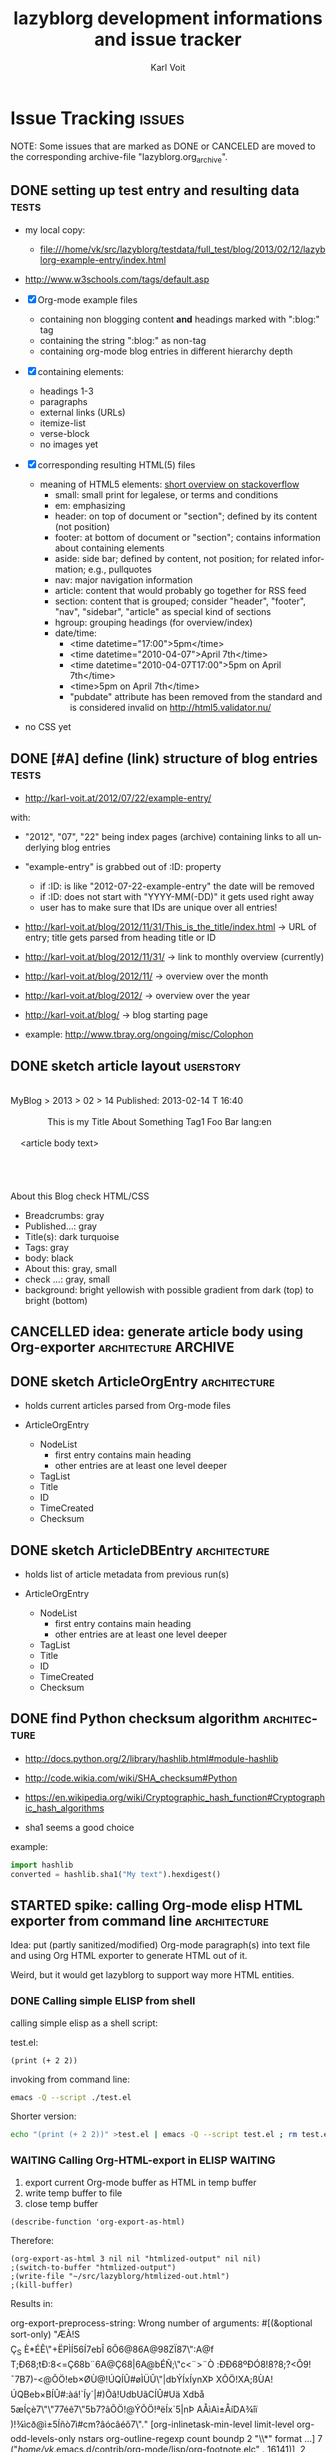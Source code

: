 # Time-stamp: <2013-02-27 16:48:14 vk>
# -*- coding: utf-8 -*-
* header information                                               :noexport:
:PROPERTIES:
:CREATED:  [2013-01-08 Tue 14:24]
:END:

#+TITLE:     lazyblorg development informations and issue tracker
#+AUTHOR:    Karl Voit
#+EMAIL:     tools@Karl-Voit.at
#+DATE:      
#+DESCRIPTION:
#+KEYWORDS:
#+LANGUAGE:  en
#+OPTIONS:   H:3 num:t toc:t \n:nil @:t ::t |:t ^:t -:t f:t *:t <:t
#+OPTIONS:   TeX:t LaTeX:t skip:nil d:nil todo:t pri:nil tags:not-in-toc
#+INFOJS_OPT: view:nil toc:nil ltoc:t mouse:underline buttons:0 path:http://orgmode.org/org-info.js
#+EXPORT_SELECT_TAGS: export
#+EXPORT_EXCLUDE_TAGS: noexport
#+LINK_UP:
#+LINK_HOME:
#+XSLT:

#+STARTUP: hidestars

#+STARTUP: overview   (or: showall, content, showeverything)
http://orgmode.org/org.html#Visibility-cycling

#+TODO: TODO(t) NEXT(n) STARTED(s) WAITING(w@/!) SOMEDAY(S!) | DONE(d!/!) CANCELLED(c@/!)
http://orgmode.org/org.html#Per_002dfile-keywords

#+TAGS: { wish(w) bug(b) userstory(u) inconsistency(i) question(q) architecture(a) tests(t) }
http://orgmode.org/org.html#Setting-tags


* Issue Tracking                                                     :issues:
:PROPERTIES:
:VISIBILITY: children
:CREATED:  [2013-01-08 Tue 14:26]
:END:

NOTE: Some issues that are marked as DONE or CANCELED are moved to the
corresponding archive-file "lazyblorg.org_archive".

** DONE setting up test entry and resulting data                     :tests:
CLOSED: [2013-02-12 Tue 14:13] SCHEDULED: <2013-02-12 Tue>
:LOGBOOK:
- State "DONE"       from "NEXT"       [2013-02-12 Tue 14:13]
:END:
:PROPERTIES:
:CREATED: [2012-04-17 Tue 14:08]
:END:

- my local copy:
  - file:///home/vk/src/lazyblorg/testdata/full_test/blog/2013/02/12/lazyblorg-example-entry/index.html
- http://www.w3schools.com/tags/default.asp

- [X] Org-mode example files
  - containing non blogging content *and* headings marked with ":blog:" tag
  - containing the string ":blog:" as non-tag
  - containing org-mode blog entries in different hierarchy depth
- [X] containing elements:
  - headings 1-3
  - paragraphs
  - external links (URLs)
  - itemize-list
  - verse-block
  - no images yet
- [X] corresponding resulting HTML(5) files
  - meaning of HTML5 elements: [[http://stackoverflow.com/questions/4781077/html5-best-practices-section-header-aside-article-tags/6527766#6527766][short overview on stackoverflow]]
    - small: small print for legalese, or terms and conditions
    - em: emphasizing
    - header: on top of document or "section"; defined by its content
      (not position)
    - footer: at bottom of document or "section"; contains
      information about containing elements
    - aside: side bar; defined by content, not position; for related
      information; e.g., pullquotes
    - nav: major navigation information
    - article: content that would probably go together for RSS feed
    - section: content that is grouped; consider "header", "footer",
      "nav", "sidebar", "article" as special kind of sections
    - hgroup: grouping headings (for overview/index)
    - date/time:
      - <time datetime="17:00">5pm</time>
      - <time datetime="2010-04-07">April 7th</time>
      - <time datetime="2010-04-07T17:00">5pm on April 7th</time>
      - <time>5pm on April 7th</time>
      - "pubdate" attribute has been removed from the standard and is
        considered invalid on http://html5.validator.nu/
- no CSS yet

** DONE [#A] define (link) structure of blog entries                 :tests:
CLOSED: [2013-02-12 Tue 14:11]
:LOGBOOK:
- State "DONE"       from "NEXT"       [2013-02-12 Tue 14:11]
:END:
:PROPERTIES:
:CREATED: [2012-07-22 Sun 17:29]
:END:

- http://karl-voit.at/2012/07/22/example-entry/
with:
- "2012", "07", "22" being index pages (archive) containing links to all
  underlying blog entries
- "example-entry" is grabbed out of :ID: property
  - if :ID: is like "2012-07-22-example-entry" the date will be
    removed
  - if :ID: does not start with "YYYY-MM(-DD)" it gets used right away
  - user has to make sure that IDs are unique over all entries!

- http://karl-voit.at/blog/2012/11/31/This_is_the_title/index.html -> URL of
  entry; title gets parsed from heading title or ID
- http://karl-voit.at/blog/2012/11/31/ -> link to monthly overview (currently)
- http://karl-voit.at/blog/2012/11/ -> overview over the month
- http://karl-voit.at/blog/2012/ -> overview over the year
- http://karl-voit.at/blog/ -> blog starting page

- example: http://www.tbray.org/ongoing/misc/Colophon

** DONE sketch article layout                                    :userstory:
CLOSED: [2013-02-14 Thu 16:44]
:LOGBOOK:
- State "DONE"       from "NEXT"       [2013-02-14 Thu 16:44]
:END:
:PROPERTIES:
:CREATED:  [2013-02-14 Thu 16:39]
:END:

#+BEGIN_VERSE

MyBlog > 2013 > 02 > 14                               Published: 2013-02-14 T 16:40

               This is my Title About Something                Tag1 Foo Bar lang:en

    <article body text>




About this Blog                                                      check HTML/CSS
#+END_VERSE

- Breadcrumbs: gray
- Published...: gray
- Title(s): dark turquoise 
- Tags: gray
- body: black
- About this: gray, small
- check ...: gray, small
- background: bright yellowish with possible gradient from dark (top)
  to bright (bottom)

** CANCELLED idea: generate article body using Org-exporter :architecture:ARCHIVE:
CLOSED: [2013-02-14 Thu 17:21]
:LOGBOOK:
- State "CANCELLED"  from "NEXT"       [2013-02-14 Thu 17:21]
:END:
:PROPERTIES:
:CREATED:  [2013-02-14 Thu 17:17]
:END:

- header, title, footer: generate using Python
- main body: generate using Org-mode and temp-buffer using for
  converting

- advantages
  - Blog can parse/generate everything the Org-exporter can parse

- disadvantages
  - no custom links to other blog entries
    - or not that easy to implement
  - dependency to a running Emacs instance
    - configuration issues
    - path issues
    - performance issues(!)
      - each article has to be exported in one single export of its
        own
  - might cause some issues when Org-exporter changes

- <2013-02-14 Thu> so far, I do not consider the issue with external
  dependency to Emacs as negative

** DONE sketch ArticleOrgEntry                                :architecture:
CLOSED: [2013-02-15 Fri 20:00]
:LOGBOOK:
- State "DONE"       from "NEXT"       [2013-02-15 Fri 20:00]
:END:
:PROPERTIES:
:CREATED:  [2013-02-15 Fri 19:58]
:END:

- holds current articles parsed from Org-mode files

- ArticleOrgEntry
  - NodeList
    - first entry contains main heading
    - other entries are at least one level deeper
  - TagList
  - Title
  - ID
  - TimeCreated
  - Checksum

** DONE sketch ArticleDBEntry                                 :architecture:
CLOSED: [2013-02-15 Fri 20:00]
:LOGBOOK:
- State "DONE"       from "NEXT"       [2013-02-15 Fri 20:00]
:END:
:PROPERTIES:
:CREATED:  [2013-02-15 Fri 19:59]
:END:

- holds list of article metadata from previous run(s)

- ArticleOrgEntry
  - NodeList
    - first entry contains main heading
    - other entries are at least one level deeper
  - TagList
  - Title
  - ID
  - TimeCreated
  - Checksum

** DONE find Python checksum algorithm                        :architecture:
CLOSED: [2013-02-15 Fri 20:06]
:LOGBOOK:
- State "DONE"       from "NEXT"       [2013-02-15 Fri 20:06]
:END:
:PROPERTIES:
:CREATED:  [2013-02-15 Fri 20:03]
:END:

- http://docs.python.org/2/library/hashlib.html#module-hashlib
- http://code.wikia.com/wiki/SHA_checksum#Python
- https://en.wikipedia.org/wiki/Cryptographic_hash_function#Cryptographic_hash_algorithms

- sha1 seems a good choice

example:
#+BEGIN_SRC python
import hashlib
converted = hashlib.sha1("My text").hexdigest()
#+END_SRC

** STARTED spike: calling Org-mode elisp HTML exporter from command line :architecture:
:PROPERTIES:
:CREATED:  [2013-02-27 Wed 09:54]
:END:

Idea: put (partly sanitized/modified) Org-mode paragraph(s) into text
file and using Org HTML exporter to generate HTML out of it. 

Weird, but it would get lazyblorg to support way more HTML entities.

*** DONE Calling simple ELISP from shell
CLOSED: [2013-02-27 Wed 11:04]
:LOGBOOK:
- State "DONE"       from ""           [2013-02-27 Wed 11:04]
:END:
:PROPERTIES:
:CREATED:  [2013-02-27 Wed 11:04]
:END:

calling simple elisp as a shell script:

test.el:
#+BEGIN_SRC elisp
(print (+ 2 2))
#+END_SRC

invoking from command line:
#+BEGIN_SRC sh
emacs -Q --script ./test.el
#+END_SRC

Shorter version:
#+BEGIN_SRC sh :results output
echo "(print (+ 2 2))" >test.el | emacs -Q --script test.el ; rm test.el
#+END_SRC

#+RESULTS:
: 
: 4

*** WAITING Calling Org-HTML-export in ELISP                      :WAITING:
SCHEDULED: <2013-02-27 Wed>
:LOGBOOK:
- State "WAITING"    from "STARTED"    [2013-02-27 Wed 16:35] \\
  bug report waiting for answer
- State "STARTED"    from "DONE"       [2013-02-27 Wed 11:09]
- State "DONE"       from ""           [2013-02-27 Wed 11:04]
:END:
:PROPERTIES:
:CREATED:  [2013-02-27 Wed 11:04]
:END:

1. export current Org-mode buffer as HTML in temp buffer
2. write temp buffer to file
3. close temp buffer

#+BEGIN_SRC elisp
(describe-function 'org-export-as-html)
#+END_SRC

#+RESULTS:
#+begin_example
org-export-as-html is an interactive compiled Lisp function.

(org-export-as-html ARG &optional HIDDEN EXT-PLIST TO-BUFFER BODY-ONLY
PUB-DIR)

Export the outline as a pretty HTML file.
If there is an active region, export only the region.  The prefix
ARG specifies how many levels of the outline should become
headlines.  The default is 3.  Lower levels will become bulleted
lists.  HIDDEN is obsolete and does nothing.
EXT-PLIST is a property list with external parameters overriding
org-mode's default settings, but still inferior to file-local
settings.  When TO-BUFFER is non-nil, create a buffer with that
name and export to that buffer.  If TO-BUFFER is the symbol
`string', don't leave any buffer behind but just return the
resulting HTML as a string.  When BODY-ONLY is set, don't produce
the file header and footer, simply return the content of
<body>...</body>, without even the body tags themselves.  When
PUB-DIR is set, use this as the publishing directory.
#+end_example

Therefore:
#+BEGIN_SRC elisp
(org-export-as-html 3 nil nil "htmlized-output" nil nil)
;(switch-to-buffer "htmlized-output")
;(write-file "~/src/lazyblorg/htmlized-out.html")
;(kill-buffer)
#+END_SRC

#+RESULTS:
: t

Results in:
#+BEGIN_VERSE
org-export-preprocess-string: Wrong number of arguments: #[(&optional sort-only) "ÆÀ!  S 
 	Ç_S 	È* ÉÊ\"+ ËPÌÍ56Í7ebÎ 6Ô 6@86A@98Z Ï87\":A@f T;Ð68;t Ð:8<= Ç68b¨ 6A@Ç68|6A@bÉÑ;\"c<¨ >¨ Ò :Ð Ð68º ÐÓ8!8?8;?<Ô9!¯7B7)-< @ÕÖ!eb×ØÙ@!ÚQÍÛ#ø ÌÜÛ\"|dbÝÍxÍynXÞ XÕÖ!XA;ßÙA!ÚQBeb×BÍÛ#:àá!`Íy`|#)Õâ!UdbUãCÍÛ#Uä Xdbå 5æÍçè7\"\"77éê7\"5b7?âÕÖ!@ÝÕÖ!ªëÍx`5|nÞ AÅìAì±ÅíDA¾îï )!¾ìcð@ì±5Íñò7ì#cm?âócâéô7\"." [org-inlinetask-min-level limit-level org-odd-levels-only nstars org-outline-regexp count boundp 2 "\\*" format ...] 7 ("/home/vk/.emacs.d/contrib/org-mode/lisp/org-footnote.elc" . 16141)], 2
#+END_VERSE

So, org-mode/lisp/org-footnote.elc does have an issue. I guess this is
because people are working these days on Org-8.0, especially the
exporter.

Updating Orgmode from 5d467d6f8affc0afe34922e885ac6e2492ddd091 (Fri
Feb 15 15:28:35 2013 +0100) to
692f053d8067e2314826cfcd3cf4ded7362a8dce (Wed Feb 27 14:49:46 2013
+0100)

Still facing an error:

#+BEGIN_VERSE
org-export-preprocess-string: Wrong number of arguments: #[(&optional sort-only) "ÆÀ!  S 
 	Ç_S 	È* ÉÊ\"+ ËPÌÍ56Í7ebÎ 6Ô 6@86A@98Z Ï87\":A@f T;Ð68;t Ð:8<= Ç68b¨ 6A@Ç68|6A@bÉÑ;\"c<¨ >¨ Ò :Ð Ð68º ÐÓ8!8?8;?<Ô9!¯7B7)-< @ÕÖ!eb×ØÙ@!ÚQÍÛ#ø ÌÜÛ\"|dbÝÍxÍynXÞ XÕÖ!XA;ßÙA!ÚQBeb×BÍÛ#:àá!`Íy`|#)Õâ!UdbUãCÍÛ#Uä Xdbå 5æÍçè7\"\"77éê7\"5b7?âÕÖ!@ÝÕÖ!ªëÍx`5|nÞ AÅìAì±ÅíDA¾îï )!¾ìcð@ì±5Íñò7ì#cm?âócâéô7\"." [org-inlinetask-min-level limit-level org-odd-levels-only nstars org-outline-regexp count boundp 2 "\\*" format ...] 7 ("/home/vk/.emacs.d/contrib/org-mode/lisp/org-footnote.elc" . 16171)], 2
#+END_VERSE

#+BEGIN_SRC elisp
(org-version)
#+END_SRC

#+RESULTS:
: 7.9.3f

- <2013-02-27 Wed> I wrote a message to the Org ML with a bug description

*** Calling Org-to-HTML ELISP from command line

1. start Emacs
2. activate Org
3. configure Org (?)
4. open Org-mode file
5. export as HTML in a file
6. return

**** Error: Wrong type argument: listp, "temphtmlizing"

First try:

#+BEGIN_SRC elisp
;; Activate UTF-8 mode:
(setq locale-coding-system 'utf-8)
(set-terminal-coding-system 'utf-8)
(set-keyboard-coding-system 'utf-8)
(set-selection-coding-system 'utf-8)
(prefer-coding-system 'utf-8)

;; load Org
(add-to-list 'load-path "~/.emacs.d/contrib/org-mode/contrib/lisp")
(add-to-list 'load-path (expand-file-name "~/.emacs.d/contrib/org-mode/lisp"))
(require 'org) 

(find-file "~/src/lazyblorg/lazyblorg.org")
(org-export-as-html 3 nil "temphtmlizing" t nil)
#+END_SRC

... results in: Wrong type argument: listp, "temphtmlizing"

Checking org-export-as-html:

#+BEGIN_SRC elisp
;; load Org
(add-to-list 'load-path "~/.emacs.d/contrib/org-mode/contrib/lisp")
(add-to-list 'load-path (expand-file-name "~/.emacs.d/contrib/org-mode/lisp"))
(require 'org) 

(print (describe-function 'org-export-as-html))
#+END_SRC

... results in ...

#+BEGIN_VERSE
vk@gary ~2d % emacs -Q --script ./test.el
Type C-x 1 to delete the help window, C-M-v to scroll help.

#("org-export-as-html is an interactive autoloaded Lisp function.

(org-export-as-html ARG &optional HIDDEN EXT-PLIST TO-BUFFER BODY-ONLY
PUB-DIR)

Export the outline as a pretty HTML file.
If there is an active region, export only the region.  The prefix
ARG specifies how many levels of the outline should become
headlines.  The default is 3.  Lower levels will become bulleted
lists.  HIDDEN is obsolete and does nothing.
EXT-PLIST is a property list with external parameters overriding
org-mode's default settings, but still inferior to file-local
settings.  When TO-BUFFER is non-nil, create a buffer with that
name and export to that buffer.  If TO-BUFFER is the symbol
`string', don't leave any buffer behind but just return the
resulting HTML as a string.  When BODY-ONLY is set, don't produce
the file header and footer, simply return the content of
<body>...</body>, without even the body tags themselves.  When
PUB-DIR is set, use this as the publishing directory." 84 87 (face help-argument-name) 98 104 (face help-argument-name) 105 114 (face help-argument-name) 115 124 (face help-argument-name) 125 134 (face help-argument-name) 135 142 (face help-argument-name) 253 256 (face help-argument-name) 385 391 (face help-argument-name) 422 431 (face help-argument-name) 565 574 (face help-argument-name) 649 658 (face help-argument-name) 767 776 (face help-argument-name) 919 926 (face help-argument-name))
vk@gary ~2d %
#+END_VERSE

... with "HIDDEN" as an additional parameter :-O

Maybe the Org-version is different?

#+BEGIN_SRC elisp
;; load Org
(add-to-list 'load-path "~/.emacs.d/contrib/org-mode/contrib/lisp")
(add-to-list 'load-path (expand-file-name "~/.emacs.d/contrib/org-mode/lisp"))
(require 'org) 
(print (org-version))
#+END_SRC

-> "7.9.3e"

Interactively calling org-version: Org-mode version 7.9.3c
(release_7.9.3c-816-g409ee8 @
/home/vk/.emacs.d/contrib/org-mode/lisp/)

So basically, it matches :-O

I remember: in my Org-config, I already switched to the new
exporter. So I guess this is not done in the default setting of Org.

No, I could not find anything in my .orgmode.el that activates
something different for exporting HTML. :-(

Re-starting GNU/Emacs.

OK, now I get the error even when calling the function from within
running emacs :-O 

Fixing method that worked in previous heading:

** NEXT implement basic workflow stub                         :architecture:
:PROPERTIES:
:CREATED:  [2013-02-12 Tue 10:37]
:END:

- no working version, only workflow stub, which will be filled with
  the actual code later on

- [ ] find all headings with state DONE and tag :blog:
  - optionally: add all other tags starting with "blog-" as blog tags
- [ ] one entry starts at such a heading until EOF OR same or less level
  heading is found
- [ ] compare raw text and IDs with last run
  - known ID, raw text unchanged: ignore, no change
  - new ID
    - generate new blog entry
      - extract YYYY-MM-DD from LOGBOOK-drawer (first *->DONE transformation)
      - generate YYYY/MM/DD-folder structure in blog accordingly
      - generate sanitized blog title as file name
  - known ID, raw text differs
    - generate update of existing entry
      - add "(Update n)" (with n is the n-th update) to entry title
        - optionally: add this also to URL
          - disadvantage: broken old URLs
          - advantage: URL reflects update state
- on any activity:
  - [ ] re-write RSS feed for last n entries
  - [ ] optionally: generate overview page for last n entries
  - [ ] optionally: generate calendar archive page(s)
  - [ ] optionally: generate tag overview page(s)
- on any error:
  - [ ] create an orgmode event from current time that appears on agenda
  - [ ] with daily repeat -> so it gets noticed on the next day(s) too
  - [ ] in the description of that entry:
    - babel-sh-snippet with prepared command to re-try the run :-)

** TODO Idea: do paragraph parsing                            :architecture:
:PROPERTIES:
:CREATED:  [2013-02-27 Wed 16:48]
:END:

- paragraphs are separated by at least one empty line OR they end
  with a line starting with:
  - »#+«
- each paragraph is handled separately BUT paragraphs of an
  environment are being combined
- for each normal text paragraph:
  - remove \n
  - sanitize
    - insert lazyblorg-specific links
    - HTMLize with ...
      - either simple with own code OR
        - fast
        - only a few syntax elements can be parsed
      - using Org-mode exporter methods
        - slow
        - complicated set-up
        - supports everything which is supported by the Org-mode HTML
          export
    - if simple HTMLizer chosen:
      - re-insert \n for first space after 80 characters

Documentation:
- clearly state that lazyblorg does support *no org-mode syntax*
  except <list-of-supported-elements-and-their-context>

** TODO create Module for tool methods                         :architecture:
:PROPERTIES:
:CREATED:  [2013-02-17 Sun 13:07]
:END:

- http://docs.python.org/2/tutorial/modules.html
- tools.OrgParserTools (?)

** NEXT spike: parsing Org-mode files in Python                :architecture:
:PROPERTIES:
:CREATED: [2012-07-22 Sun 18:08]
:END:

- https://github.com/bjonnh/PyOrgMode
- list of several Python parsers: https://github.com/julian-gehring/worg/blob/master/org-tools/index.org
  - http://members.optusnet.com.au/~charles57/GTD/orgnode.html
    - MIT license
    - last change: 2009-06
    - is able to read node by node (=heading)
    - return (unmodified) body of each node
    - returns tags and properties
    - looks usable
    - code no that big
    - probably: have to extend parser for LOGBOOK-drawers
  - https://github.com/bjonnh/PyOrgMode
    - GPL v3
    - last change: 2012-10
    - very few documentation available
    - long [[https://github.com/bjonnh/PyOrgMode/blob/master/TODO][list of open todos]]

- <2013-02-14 Thu> looks like I'm gonna stick to OrgNode for now

** TODO create Module for constants                           :architecture:
:PROPERTIES:
:CREATED:  [2013-02-17 Sun 13:10]
:END:

- for defining/customizing HTML snippets, basic structure and so on

e.g.: whole document template with $FOO placeholder that gets
replaced when generating an entry:
#+BEGIN_QUOTE
ARTICLE_TEMPLATE = '''<html>
<head>
<title>$TITLE</title>
...
</html>
#+END_QUOTE

** TODO create unit test for comparing output files                  :tests:
:PROPERTIES:
:CREATED:  [2013-02-14 Thu 17:28]
:END:

- example: https://github.com/bjonnh/PyOrgMode/blob/master/test.py

*** Idea: parse content test cases from Org file

A file like «tests.org» contains test cases, each one in a
heading. if it starts with «test: » it is a test case followed by its
test name.

A sub-heading «Org» contains the Org-mode document/snippet which gets
parsed. 

A sub-heading «result» contains the results which is expected.

** TODO tools: parse timestamps                                :architecture:
:PROPERTIES:
:CREATED:  [2013-02-14 Thu 17:30]
:END:

- example: parse_datetime() in https://github.com/bjonnh/PyOrgMode/blob/master/PyOrgMode.py

** NEXT CSS: manually create CSS for an entry                 :architecture:
:PROPERTIES:
:CREATED:  [2013-02-12 Tue 14:14]
:END:

** NEXT paper: sketch main page                                   :userstory:
:PROPERTIES:
:CREATED:  [2013-02-14 Thu 16:39]
:END:
** NEXT HTML: manually create main jumping page                :architecture:
:PROPERTIES:
:CREATED:  [2013-02-12 Tue 12:24]
:END:

- HTML5-example: see Kröner2011 p.123ff

** NEXT HTML: manually create month overview page                   :architecture:
:PROPERTIES:
:CREATED:  [2013-02-12 Tue 14:12]
:END:

** NEXT HTML: manually create day overview page                     :architecture:
:PROPERTIES:
:CREATED:  [2013-02-12 Tue 14:11]
:END:

** NEXT HTML: manually create year overview page                    :architecture:
:PROPERTIES:
:CREATED:  [2013-02-12 Tue 14:12]
:END:

** TODO logs: lazyblorg-log.org                                :architecture:
:PROPERTIES:
:CREATED:  [2013-01-12 Sat 13:43]
:END:

format example:
: * lazyblorg logs                                         :lazyblorg:BLOGNAME:
: ** [2013-01-12 Sat 13:44] lazyborg-run started
: 2013-01-12 Sat 13:44 do this
: 2013-01-12 Sat 13:45 did that
: *** <2013-01-12 Sat 13:46> ERROR: error description 
: *** <2013-01-12 Sat 13:46> WARNING: error description 

** TODO [#B] CSS generated using Org/babel                    :architecture:
:PROPERTIES:
:CREATED:  [2012-12-13 Thu 10:08]
:END:

- css.org with Comments and css-blocks

#+BEGIN_SRC css
example-CSS content
#+END_SRC

- automatically extracting CSS code from that Org-mode file

- example: http://www.tbray.org/ongoing/When/201x/2011/04/21/Reflowing

backward compatibility for old browsers:
#+BEGIN_SRC css
section, article, header, footer, nav, aside, hgroup {
display: block;
}
#+END_SRC

** TODO [#C] Date in heading = link to day in Wikipedia          :userstory:
:PROPERTIES:
:CREATED:  [2013-01-08 Tue 14:38]
:END:

- YYYY-MM-DD -> links to Wikipedia-entries of days
  - https://en.wikipedia.org/wiki/Portal:Current_events/2010_August_26

** TODO mark updates on entries                                :architecture:
:PROPERTIES:
:CREATED:  [2012-11-05 Mon 10:50]
:END:

- heading gets a blog entry with a unique :ID:
- setting «Update 1/2/3/...» for each one of those:
: :LOGBOOK:
: - State "DONE"       from "NEXT"       [2011-10-07 Fri 15:40]
: :END:
- heading with known unique ID and no state DONE
  - should stay the same until state changes back to DONE
  - this requires something which remembers states
  - this requires keeping old entries

- body:
  - manual section:
    - Updates:
      1. YYYY-MM-DD: short description
      2. YYYY-MM-DD: short description

see also id:2012-11-06-ago-generating
** TODO include image files                                       :userstory:
:PROPERTIES:
:CREATED:  [2012-11-05 Mon 10:54]
:END:

- "lbimg:image.png"
  - works in Orgmode using custom link to valid folder
  - lazyblorg recognizes it and translates it to img

- show a fixed maximum width/height image
  - probably with a magnifying glass and a plus symbol in its lower
    right corner
- show the big version when clicking on it

- see Kröner2011 p.140ff for HTML5 and figure/caption

*** TODO research different Org-mode ways of defining including images
:PROPERTIES:
:CREATED:  [2012-11-05 Mon 10:55]
:END:

1. just link a file, do not show image
2. show the linked image directly
** TODO format tables                                            :userstory:
:PROPERTIES:
:CREATED:  [2012-12-21 Fri 09:49]
:END:

- add JavaScript to be able to sort by column
- possible cnadidates for methods
  - http://tablesorter.com/docs/
  - HTML5 (?)
  - CSS: http://www.cssjuice.com/16-sortable-table-techniques/

- for lists
  - http://farhadi.ir/projects/html5sortable/

** TODO add frames to images                                     :userstory:
:PROPERTIES:
:CREATED:  [2013-02-12 Tue 11:27]
:END:

- example: http://www.tbray.org/ongoing/When/200x/2006/04/08/Picture-Frames
  - caution: that's Java

** TODO provide RSS feed(s)                                      :userstory:
:PROPERTIES:
:CREATED:  [2012-11-05 Mon 10:57]
:END:

- sorted by last date within LOGBOOK or PROPERTIES drawers
- one general RSS feed
- one feed for each tag

** TODO tags, tag cloud, tag descriptions                        :userstory:
:PROPERTIES:
:CREATED:  [2012-11-05 Mon 10:57]
:END:

- tag cloud for getting a quick overview on the blog itself
- a list of all tags on front page with link to tag-descriptions
- each tag gets a tag-description page
  - what I mean by this tag with examples
  - link to RSS feed for this tag
  - link to a list of blog entries for this tag

- see also id:2012-11-11-autotags

** TODO auto-tag entries                                         :userstory:
:PROPERTIES:
:CREATED:  [2012-11-11 Sun 13:43]
:ID: 2012-11-11-autotags
:END:

- auto-tags are visually separated from manual tags to make it clear
  that they are automatically generated (and might be bogus sometime)

*** Language
:PROPERTIES:
:CREATED:  [2012-11-11 Sun 13:44]
:END:

- lang-de, de, en, us, ... ?
- language tag is automatically derived
  - by guessing language based on common stopwords or external library

*** Length
:PROPERTIES:
:CREATED:  [2012-11-11 Sun 13:44]
:END:

- oneliners
  - below a certain threshold
- middlesize(sic?)
  - between oneliners and fullsizeentries
- fullsize(sic?)

*** Auto-Disclaimer
:PROPERTIES:
:CREATED:  [2012-11-15 Thu 11:47]
:END:

- hooks for :TAGS: (can be optional) or case-sensitive keywords in headings
- if found:
  - link to a special pre-defined page

- Example: if "What The World Needs"|"WTWN:" is found, link to a page
  where WTWN-series is described in general.
** TODO Decision algorithm for generating entries             :architecture:
:PROPERTIES:
:CREATED:  [2012-11-06 Tue]
:ID: 2012-11-06-ago-generating
:END:

| *case* | *ID*      | *created*    | *last_update*   | *checksum*   | *result*                     | *description*                    |
|--------+-----------+--------------+-----------------+--------------+------------------------------+----------------------------------|
|      1 | not found | DC           | DC              | DC           | WARNING                      | blog-entry without ID            |
|      2 | not known | DC           | DC              | DC           | generate; RSS                | 1st time generation              |
|      3 | known     | not found    | DC              | DC           | WARNING                      | blog-entry without CREATED       |
|      4 | known     | not matching | DC              | DC           | ERROR                        | CREATED should not change        |
|      5 | known     | matching     | same as CREATED | matching     |                              | not changed since 1st generation |
|      6 | known     | matching     | unchanged       | matching     |                              | not changed since last update    |
|      7 | known     | matching     | unchanged       | not matching | generate; noRSS; noIncrement | silent update                    |
|      8 | known     | matching     | changed         | not matching | generate; RSS; Increment     | normal Update                    |

- for each ORGMODE-file
  - for each entry tagged with BLOGTAG AND in DONE state
    - if no :ID: found
      - case1
      - warning
      - continue with next heading
    - if ID not known
      - case2
      - generate RSS
      - generate HTML
      - continue with next heading
    - if CREATED not found
      - case3
      - warning
      - continue with next heading
    - if CREATED not matching previous run
      - case4
      - error-msg
      - continue with next heading
    - elseif CREATED and CHECKSUM matches
      - case5 or case6
      - debug: entry has not changed
    - elseif CREATED matches and CHECKSUM not matching
      - if LASTUPDATE changed
        - case8
        - increment update-number
        - generate RSS
        - generate HTML
      - else (if LASTUPDATE unchanged)
        - case7
        - generate HTML

*** DONE [#A] finalize lazyblorg-algorithm sketch
CLOSED: [2012-11-10 Sat 18:10] DEADLINE: <2012-11-10 Sat>
:LOGBOOK:
- State "DONE"       from "NEXT"       [2012-11-10 Sat 18:10]
:END:
:PROPERTIES:
:CREATED:  [2012-11-07 Wed 21:23]
:END:

** TODO Inline HTML                                              :userstory:
:PROPERTIES:
:CREATED:  [2013-02-12 Tue 10:32]
:END:

- writing HTML tags directly (not within any SRC-blocks)
- makes it easier to port old blog content

** TODO internal links to other blog entries                     :userstory:
:PROPERTIES:
:CREATED:  [2013-02-12 Tue 10:34]
:END:
** TODO CSS: add slightly yellowish background                   :userstory:
:PROPERTIES:
:CREATED: [2012-05-11 Fri 09:36]
:END:

- if possible: very smooth color gradient from top to bottom

** TODO write colophon                                           :userstory:
:PROPERTIES:
:CREATED:  [2013-02-12 Tue 11:31]
:END:

- example: http://www.tbray.org/ongoing/misc/Colophon

- containing
  - basic tools used
  - basic workflow
  - ...

** TODO content of help pages from Org heading                   :userstory:
:PROPERTIES:
:CREATED:  [2013-02-27 Wed 16:37]
:END:

Somewhere in my Org files, I do have a heading «$BLOGNAME». Within
its sub-heading «Help» there is the text for the main help
page. Further headings contain more content for other pages.

** SOMEDAY comments                                              :userstory:
:LOGBOOK:
- State "SOMEDAY"    from ""           [2013-02-12 Tue 10:35]
:END:
:PROPERTIES:
:CREATED:  [2013-02-12 Tue 10:35]
:END:

- simplest form: generate unique Email link and add at bottom
  - very easy to be done for catch-all MTAs
  - automatically derive whitelist for MTA to avoid old spam
- simple HTML form
  - POST to script, adding comment to my inbox.org (containing
    link to ID)
- disqus: I do not want to outsource comment hosting :-(

** SOMEDAY [#C] guessing language of entry                       :userstory:
:LOGBOOK:
- State "SOMEDAY"    from ""           [2013-01-08 Tue 14:36]
:END:
:PROPERTIES:
:CREATED:  [2012-11-11 Sun 10:53]
:END:

- https://github.com/dsc/guess-language

** SOMEDAY hidden entries by using tag "notlinked"               :userstory:
:LOGBOOK:
- State "SOMEDAY"    from ""           [2013-01-08 Tue 14:46]
:END:
:PROPERTIES:
:CREATED:  [2012-12-14 Fri 22:51]
:END:

- if web server does not allow directory listing, this entry can only
  be found with knowledge of the URL
- check: is Google crawler able to find it when it's not linked?

** SOMEDAY fixed entries by using a tag                          :userstory:
:LOGBOOK:
- State "SOMEDAY"    from ""           [2013-01-08 Tue 14:46]
:END:
:PROPERTIES:
:CREATED:  [2012-12-21 Fri 09:48]
:END:

- outside of YYYY/MM/DD-hierarchy
- e.g.
  - tools I use
  - books I read
  - ...
** SOMEDAY publish (only) free/busy times (in multiple formats)  :userstory:
:LOGBOOK:
- State "SOMEDAY"    from ""           [2013-01-08 Tue 14:48]
:END:
:PROPERTIES:
:CREATED:  [2012-12-29 Sat 17:40]
:END:

** SOMEDAY CSS: round corners of images                          :userstory:
:LOGBOOK:
- State "SOMEDAY"    from "NEXT"       [2013-01-08 Tue 14:53]
:END:
:PROPERTIES:
:CREATED:  [2013-01-07 Mon 18:40]
:END:

- probably steal from http://www.tbray.org/ongoing/

* Notes                                                               :notes:

** Implemented Org-mode Elements

| Org-mode     | HTML5             | implemented since |
|--------------+-------------------+-------------------|
| headings     | section+header+h1 |                   |
| simple lists | ul+li             |                   |
| BEGIN_VERSE  | pre               |                   |
| BEGIN_QUOTE  | blockquote        |                   |
| tables       |                   |                   |
| images       |                   |                   |
| *bold*       | em                |                   |
| ~commands~   | code              |                   |

possible Org elements from ox-ascii.el:
#+BEGIN_QUOTE
bold
center-block
clock
code
drawer
dynamic-block
entity
example-block
export-block
export-snippet
fixed-width
footnote-definition
footnote-reference
headline
horizontal-rule
inline-src-block
inlinetask
inner-template
italic
item
keyword
latex-environment
latex-fragment
line-break
link
paragraph
plain-list
plain-text
planning
quote-block
quote-section
radio-target
section
special-block
src-block
statistics-cookie
strike-through
subscript
superscript
table
table-cell
table-row
target
template
timestamp
underline
verbatim
verse-block
#+END_QUOTE

** Development Schedule
:PROPERTIES:
:CREATED:  [2012-11-05 Mon 10:59]
:END:

- manually generate demo prototype
  - very basic Org-mode example file containing everything from below
  - HTML5 entry page
  - CSS2 style
  - HTML5 blog entry page
  - Tag description page
  - RSS feed
  - HTML5 blog entry page with update
  - Index overview page (archive)
  - description of basic work-flow for generating the blog
    - user point of view
    - system point of view
- refine and test design and features of prototype
  - ask for feedback
  - play around, break things
- development
  - define order of Org-mode items (headings, lists, images, ...) implementation priority
  - define even more basic (Org-mode, HTML) from above
  - very basic unit-tests from prototype files (Org-mode, HTML)
  - test and refine work-flow for (re-)generating the blog
  - implement more and more Org-mode items

** Wishlist without compromises
:PROPERTIES:
:ID: 2012blogwishlist-copy
:CREATED:  [2013-01-07 Mon 18:40]
:END:

NOTE: if entries are marked as done in this section, they are not
implemented but moved to a (separate) user-story above.

- Workflow to create a blog entry
  - make sure that there is an (uniq) :ID: property
  - add tag :blog: to heading
  - write content, subheadings, ...
  - change state of top-heading to DONE
  - (manually) invoke generation-script

- usage of only very basic markup
  - [X] paragraphs (p)
  - [X] headings (h1..n)
  - [X] http-references (a href)
  - [X] lists (ul)
  - [X] quote (verbatim)
  - [X] images (img)
  - [X] tables
  - [X] inline-HTML
  - [X] internal links to other entries

- advantages
  - a blog entry can be located anywhere in all of my Orgmode files
  - no extra formatting steps
  - very small overhead to create a blog entry
  - no duplicate information
    - update only in Orgmode, not HTML or any in-between format
  - static (fast) pages
  - self-hosting without any fancy services behind like RDBS

- open issues
  - [X] comments
    - simplest form: generate unique Email link and add at bottom
      - very easy to be done for catch-all MTAs
      - automatically derive whitelist for MTA to avoid old spam
    - simple HTML form
      - POST to script, adding comment to my inbox.org (containing
        link to ID)
    - disqus: I do not want to outsource comment hosting :-(
  - [X] how to include and format graphics?
    - sometimes, I e.g. want to have an image aligned right with text
      flowing around it
  - [-] probably: usage of in-between format like ikiwiki
    - Orgmode syntax -> ikiwiki markup (markdown?) -> usual
      ikiwiki-workflow
      - should be not much effort since prerequisites limit to few
        markup things
    - benefits from not having to re-implement many things
    - in-between-format HTML (like Manoj uses) is way too complicated
      causing misc potential error sources

- [ ] basic script workflow
  - find all headings with state DONE and tag :blog:
    - optionally: add all other tags starting with "blog-" as blog tags
  - one entry starts at such a heading until EOF OR same or less level
    heading is found
  - compare raw text and IDs with last run
    - known ID, raw text unchanged: ignore, no change
    - new ID
      - generate new blog entry
        - extract YYYY-MM-DD from LOGBOOK-drawer (first *->DONE transformation)
        - generate YYYY/MM/DD-folder structure in blog accordingly
        - generate sanitized blog title as file name
    - known ID, raw text differs
      - generate update of existing entry
        - add "(Update n)" (with n is the n-th update) to entry title
          - optionally: add this also to URL
            - disadvantage: broken old URLs
            - advantage: URL reflects update state
  - on any activity:
    - re-write RSS feed for last n entries
    - optionally: generate overview page for last n entries
    - optionally: generate calendar archive page(s)
    - optionally: generate tag overview page(s)
  - on any error:
    - create an orgmode event from current time that appears on agenda
    - with daily repeat -> so it gets noticed on the next day(s) too
    - in the description of that entry:
      - babel-sh-snippet with prepared command to re-try the run :-)

** Original post

Copied from: http://article.gmane.org/gmane.emacs.orgmode/49747/

Hi!

I got a nice idea on how a very easy to use Org-mode blog system
should look like.

Currently, I am using Serendipidy with web-based editor to write
HTML. Org-mode enabled me to write blog entries and export it to
HTML. Then I paste the HTML and have to modify minor things (images,
...) a bit. I guess the time from finishing the Org-mode entry to
the final blog entry is approximately ten to twenty minutes.

Overall, I do not want to do this process when I just want to
quickly write a view paragraphs within a couple of minutes. I need
a workflow with much less annoying overhead.

Therefore I sat down and thought about a workflow that should be
enough for writing simple weblog entries:

  - create an Org-mode heading (anywhere!)
  - make sure that there is an (uniq) :ID: property
  - add the tag :blog: to heading
  - <write content, subheadings, ...>
  - change state of top-heading to DONE
    - this enables blog entries «in the queue»
  - (manually) invoke generation-script

This enables me quick blogging with a list of advantages:

  - a blog entry can be located anywhere in all of my Orgmode files
  - no extra formatting steps
  - very small (almost non-existent) overhead to create a blog entry
  - no duplicate information
    - updates only in Orgmode, not HTML or any in-between format
  - static (fast) pages
  - self-hosting without any fancy services behind like RDBS

What do you think of my ideas so far?

Of course, I looked into existing solutions and found those:

  - http://orgmode.org/worg/org-blog-wiki.html
    - cool overview page for various solutions
  - http://orgmode.org/worg/blorgit.html
    - pretty complex set up :-(
    - I do not need a web-interface to edit Org-mode files
    - seem to have «different» use cases
  - http://orgmode.org/worg/org-tutorials/org-jekyll.html
    - uses HTML as in-between format; seems to provide many error
      possibilities(?)
    - converting whole files only (not desired)
    - have to try it someday
  - http://emacs-fu.blogspot.com/2009/05/writing-and-blogging-with-org-mode.html
    - uses only HTML export
  - http://blog.herraiz.org/archives/241
    - uses only HTML export
  - https://github.com/chrismgray/ikiwiki-org-plugin
    - promising but only one part of a possible solution

So nothing offers the features and small footprint as my idea above
:-(

With some prerequisites, it should not be that hard to even
implement it by myself:

  - usage of only very basic markup
    - paragraphs (p)
    - headings (h1..n)
    - http-references (a href)
    - lists (ul)
    - images (img)
    - quote (verbatim)

Still there are some open issues:

  - comments
    - simplest form: generate unique Email link and add at bottom
      - very easy to be done for catch-all MTAs
      - automatically derive whitelist for MTA to avoid old spam
    - simple HTML form
      - POST to script, adding comment to my inbox.org (containing
        link to ID)
    - disqus: I do not want to outsource comment hosting :-(
  - how to include and format graphics?
    - sometimes, I e.g. want to have an image aligned right with text
      flowing around it
  - probably: usage of in-between format like ikiwiki
    - Orgmode syntax -> ikiwiki markup (markdown?) -> usual
      ikiwiki-workflow
      - should be not much effort since prerequisites limit to few
        markup things
    - benefits from not having to re-implement many things
    - in-between-format HTML (like Manoj uses) is way too complicated
      causing misc potential error sources

The basic script workflow is not that complicated:

  - find all headings with state DONE and tag :blog:
    - optionally: add all other tags starting with "blog-" as blog tags
  - one entry starts at such a heading until EOF OR same or less level
    heading is found
  - compare raw text and IDs with last run
    - known ID, raw text unchanged: ignore, no change
    - new ID
      - generate new blog entry
        - extract YYYY-MM-DD from LOGBOOK-drawer (first *->DONE transformation)
        - generate YYYY/MM/DD-folder structure in blog accordingly
        - generate sanitized blog title as file name
    - known ID, raw text differs
      - generate update of existing entry
        - add "(Update n)" (with n is the n-th update) to entry title
          - optionally: add this also to URL
            - disadvantage: broken old URLs
            - advantage: URL reflects update state
  - on any activity:
    - re-write RSS feed for last n entries
    - optionally: generate overview page for last n entries
    - optionally: generate calendar archive page(s)
    - optionally: generate tag overview page(s)

* Local Variables                                                  :noexport:
# Local Variables:
# mode: auto-fill
# mode: flyspell
# eval: (ispell-change-dictionary "en_US")
# End:

